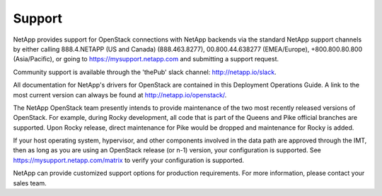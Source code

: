 .. _support:

Support
=======

NetApp provides support for OpenStack connections with NetApp backends via 
the standard NetApp support channels by either calling 888.4.NETAPP (US and 
Canada) (888.463.8277), 00.800.44.638277 (EMEA/Europe), +800.800.80.800 
(Asia/Pacific), or going to https://mysupport.netapp.com and submitting a
support request. 

Community support is available through the 'thePub' slack channel:
http://netapp.io/slack.

All documentation for NetApp's drivers for OpenStack are contained in this 
Deployment Operations Guide.  A link to the most current version can always
be found at http://netapp.io/openstack/.

The NetApp OpenStack team presently intends to provide maintenance of
the two most recently released versions of OpenStack. For example,
during Rocky development, all code that is part of the Queens and
Pike official branches are supported. Upon Rocky release, direct
maintenance for Pike would be dropped and maintenance for Rocky is
added.

If your host operating system, hypervisor, and other components involved
in the data path are approved through the IMT, then as long as you are 
using an OpenStack release (or n-1) version, your configuration is supported.
See https://mysupport.netapp.com/matrix to verify your configuration is 
supported.

NetApp can provide customized support options for production
requirements. For more information, please contact your sales team.
